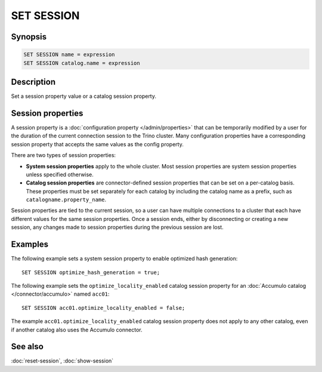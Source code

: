 ===========
SET SESSION
===========

Synopsis
--------

.. code-block:: text

    SET SESSION name = expression
    SET SESSION catalog.name = expression

Description
-----------

Set a session property value or a catalog session property.

.. _session-properties-definition:

Session properties
------------------

A session property is a :doc:`configuration property </admin/properties>` that
can be temporarily modified by a user for the duration of the current
connection session to the Trino cluster. Many configuration properties have a
corresponding session property that accepts the same values as the config
property.

There are two types of session properties:

* **System session properties** apply to the whole cluster. Most session
  properties are system session properties unless specified otherwise.
* **Catalog session properties** are connector-defined session properties that
  can be set on a per-catalog basis. These properties must be set separately for
  each catalog by including the catalog name as a prefix, such as
  ``catalogname.property_name``.

Session properties are tied to the current session, so a user can have multiple
connections to a cluster that each have different values for the same session
properties. Once a session ends, either by disconnecting or creating a new
session, any changes made to session properties during the previous session are
lost.

Examples
--------

The following example sets a system session property to enable optimized hash
generation::

    SET SESSION optimize_hash_generation = true;

The following example sets the ``optimize_locality_enabled`` catalog session
property for an :doc:`Accumulo catalog </connector/accumulo>` named ``acc01``::

    SET SESSION acc01.optimize_locality_enabled = false;

The example ``acc01.optimize_locality_enabled`` catalog session property
does not apply to any other catalog, even if another catalog also uses the
Accumulo connector.

See also
--------

:doc:`reset-session`, :doc:`show-session`
